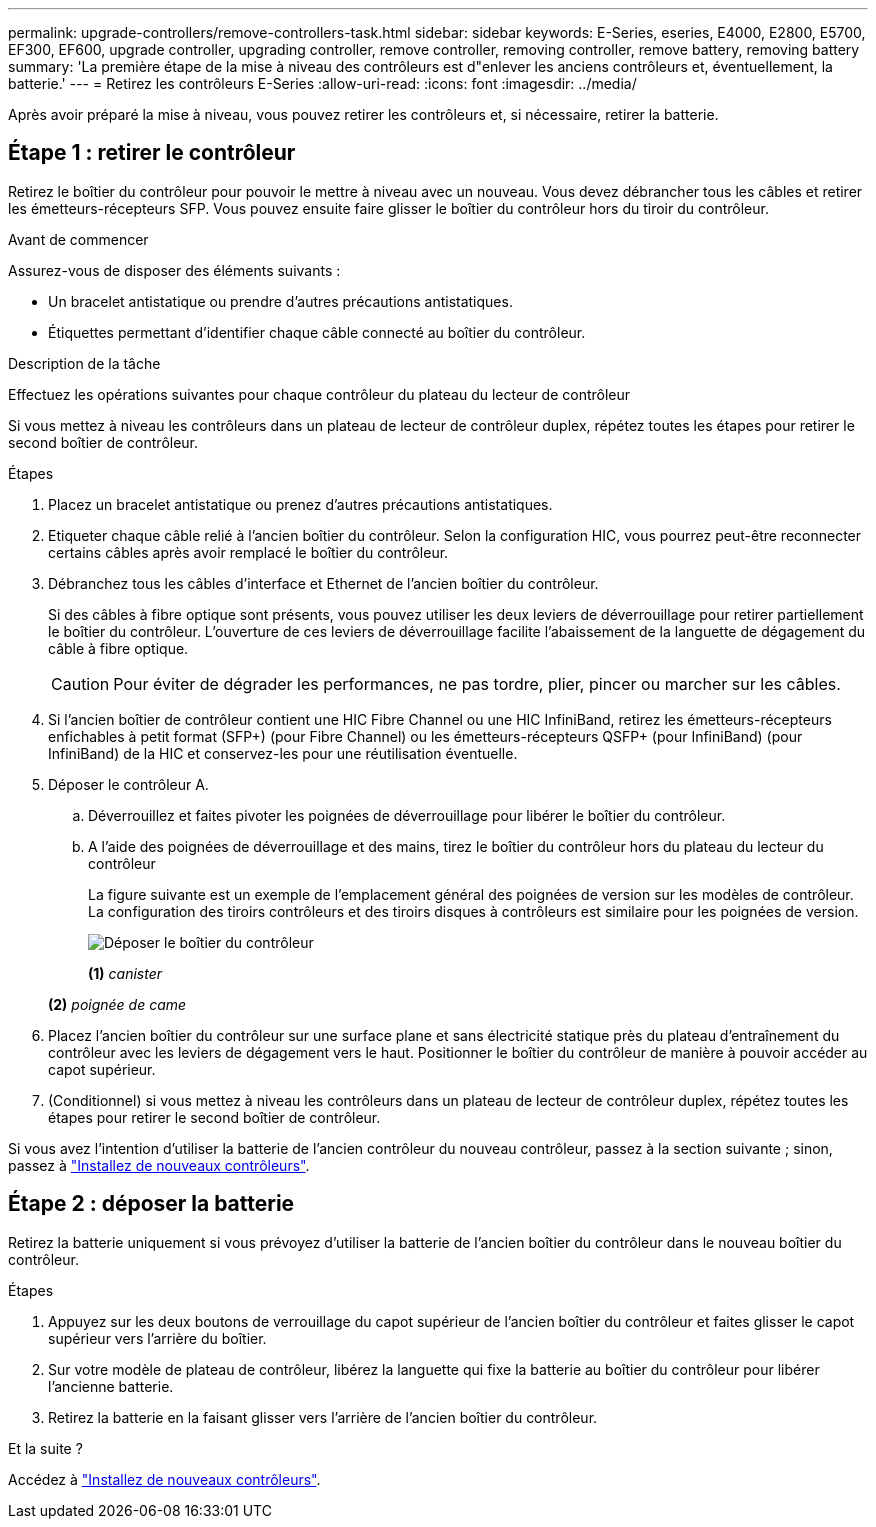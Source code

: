 ---
permalink: upgrade-controllers/remove-controllers-task.html 
sidebar: sidebar 
keywords: E-Series, eseries, E4000, E2800, E5700, EF300, EF600, upgrade controller, upgrading controller, remove controller, removing controller, remove battery, removing battery 
summary: 'La première étape de la mise à niveau des contrôleurs est d"enlever les anciens contrôleurs et, éventuellement, la batterie.' 
---
= Retirez les contrôleurs E-Series
:allow-uri-read: 
:icons: font
:imagesdir: ../media/


[role="lead"]
Après avoir préparé la mise à niveau, vous pouvez retirer les contrôleurs et, si nécessaire, retirer la batterie.



== Étape 1 : retirer le contrôleur

Retirez le boîtier du contrôleur pour pouvoir le mettre à niveau avec un nouveau. Vous devez débrancher tous les câbles et retirer les émetteurs-récepteurs SFP. Vous pouvez ensuite faire glisser le boîtier du contrôleur hors du tiroir du contrôleur.

.Avant de commencer
Assurez-vous de disposer des éléments suivants :

* Un bracelet antistatique ou prendre d'autres précautions antistatiques.
* Étiquettes permettant d'identifier chaque câble connecté au boîtier du contrôleur.


.Description de la tâche
Effectuez les opérations suivantes pour chaque contrôleur du plateau du lecteur de contrôleur

Si vous mettez à niveau les contrôleurs dans un plateau de lecteur de contrôleur duplex, répétez toutes les étapes pour retirer le second boîtier de contrôleur.

.Étapes
. Placez un bracelet antistatique ou prenez d'autres précautions antistatiques.
. Etiqueter chaque câble relié à l'ancien boîtier du contrôleur. Selon la configuration HIC, vous pourrez peut-être reconnecter certains câbles après avoir remplacé le boîtier du contrôleur.
. Débranchez tous les câbles d'interface et Ethernet de l'ancien boîtier du contrôleur.
+
Si des câbles à fibre optique sont présents, vous pouvez utiliser les deux leviers de déverrouillage pour retirer partiellement le boîtier du contrôleur. L'ouverture de ces leviers de déverrouillage facilite l'abaissement de la languette de dégagement du câble à fibre optique.

+

CAUTION: Pour éviter de dégrader les performances, ne pas tordre, plier, pincer ou marcher sur les câbles.

. Si l'ancien boîtier de contrôleur contient une HIC Fibre Channel ou une HIC InfiniBand, retirez les émetteurs-récepteurs enfichables à petit format (SFP+) (pour Fibre Channel) ou les émetteurs-récepteurs QSFP+ (pour InfiniBand) (pour InfiniBand) de la HIC et conservez-les pour une réutilisation éventuelle.
. Déposer le contrôleur A.
+
.. Déverrouillez et faites pivoter les poignées de déverrouillage pour libérer le boîtier du contrôleur.
.. A l'aide des poignées de déverrouillage et des mains, tirez le boîtier du contrôleur hors du plateau du lecteur du contrôleur
+
La figure suivante est un exemple de l'emplacement général des poignées de version sur les modèles de contrôleur. La configuration des tiroirs contrôleurs et des tiroirs disques à contrôleurs est similaire pour les poignées de version.

+
image:../media/28_dwg_e2824_remove_controller_canister_upg-hw.gif["Déposer le boîtier du contrôleur"]

+
*(1)* _canister_

+
*(2)* _poignée de came_



. Placez l'ancien boîtier du contrôleur sur une surface plane et sans électricité statique près du plateau d'entraînement du contrôleur avec les leviers de dégagement vers le haut. Positionner le boîtier du contrôleur de manière à pouvoir accéder au capot supérieur.
. (Conditionnel) si vous mettez à niveau les contrôleurs dans un plateau de lecteur de contrôleur duplex, répétez toutes les étapes pour retirer le second boîtier de contrôleur.


Si vous avez l'intention d'utiliser la batterie de l'ancien contrôleur du nouveau contrôleur, passez à la section suivante ; sinon, passez à link:install-controllers-task.html["Installez de nouveaux contrôleurs"].



== Étape 2 : déposer la batterie

Retirez la batterie uniquement si vous prévoyez d'utiliser la batterie de l'ancien boîtier du contrôleur dans le nouveau boîtier du contrôleur.

.Étapes
. Appuyez sur les deux boutons de verrouillage du capot supérieur de l'ancien boîtier du contrôleur et faites glisser le capot supérieur vers l'arrière du boîtier.
. Sur votre modèle de plateau de contrôleur, libérez la languette qui fixe la batterie au boîtier du contrôleur pour libérer l'ancienne batterie.
. Retirez la batterie en la faisant glisser vers l'arrière de l'ancien boîtier du contrôleur.


.Et la suite ?
Accédez à link:install-controllers-task.html["Installez de nouveaux contrôleurs"].
